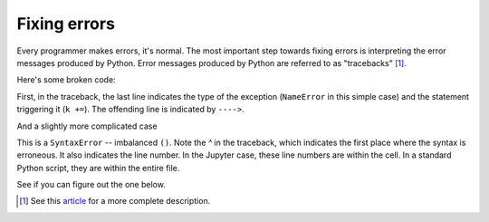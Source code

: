 Fixing errors
=============

Every programmer makes errors, it's normal. The most important step towards fixing errors is interpreting the error messages produced by Python. Error messages produced by Python are referred to as "tracebacks" [1]_.

Here's some broken code:

.. jupyter-execute::
    :linenos:
    :raises:

    a = 42
    k += a

First, in the traceback, the last line indicates the type of the exception (``NameError`` in this simple case) and the statement triggering it (``k +=``). The offending line is indicated by ``---->``.

.. panels::
    :column: col-lg-12 p-2

    .. dropdown:: :fa:`eye,mr-1` Click to see the fixed code
            
        Variables must be defined before they're used

        .. jupyter-execute::
        
            a = 42
            k = 0
            k += a

And a slightly more complicated case

.. jupyter-execute::
    :linenos:
    :raises:

    def echo(name):
        print(name

This is a ``SyntaxError`` -- imbalanced ``()``. Note the `^` in the traceback, which indicates the first place where the syntax is erroneous. It also indicates the line number. In the Jupyter case, these line numbers are within the cell. In a standard Python script, they are within the entire file.

See if you can figure out the one below.

.. jupyter-execute::
    :linenos:
    :raises:

    name = "Tim"
    if name = "Tim":
        greet = "Fist bump!"
    else:
        greet = "Hi"

.. [1] See this article_ for a more complete description.

.. _article: https://realpython.com/python-traceback/
